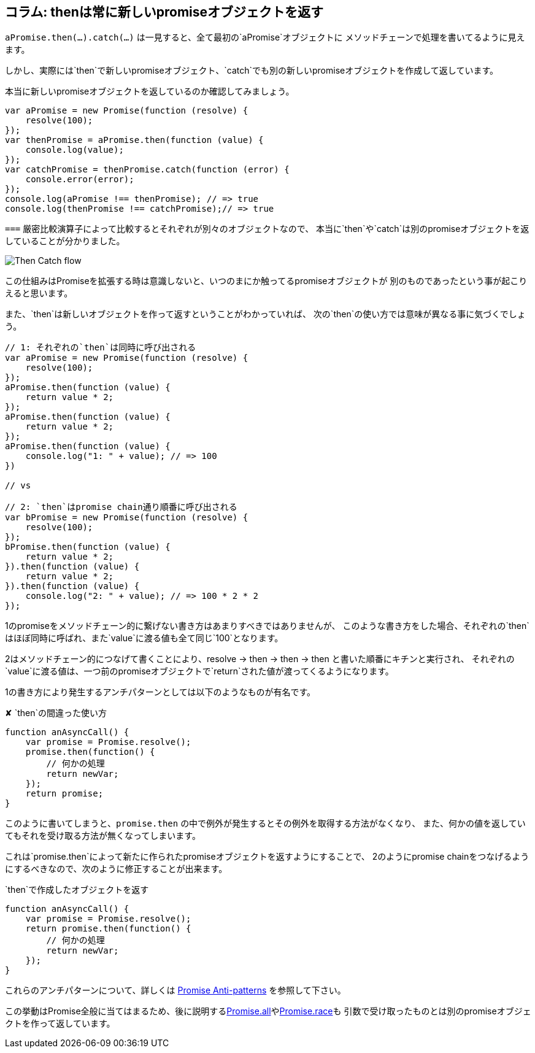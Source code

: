 [[then-return-new-promise]]
== コラム: thenは常に新しいpromiseオブジェクトを返す

`aPromise.then(...).catch(...)` は一見すると、全て最初の`aPromise`オブジェクトに
メソッドチェーンで処理を書いてるように見えます。

しかし、実際には`then`で新しいpromiseオブジェクト、`catch`でも別の新しいpromiseオブジェクトを作成して返しています。

本当に新しいpromiseオブジェクトを返しているのか確認してみましょう。

[role="executable"]
[source,javascript]
----
var aPromise = new Promise(function (resolve) {
    resolve(100);
});
var thenPromise = aPromise.then(function (value) {
    console.log(value);
});
var catchPromise = thenPromise.catch(function (error) {
    console.error(error);
});
console.log(aPromise !== thenPromise); // => true
console.log(thenPromise !== catchPromise);// => true
----

`===` 厳密比較演算子によって比較するとそれぞれが別々のオブジェクトなので、
本当に`then`や`catch`は別のpromiseオブジェクトを返していることが分かりました。

image::img/then_catch.png[Then Catch flow]

この仕組みはPromiseを拡張する時は意識しないと、いつのまにか触ってるpromiseオブジェクトが
別のものであったという事が起こりえると思います。

また、`then`は新しいオブジェクトを作って返すということがわかっていれば、
次の`then`の使い方では意味が異なる事に気づくでしょう。

[role="executable"]
[source,javascript]
----
// 1: それぞれの`then`は同時に呼び出される
var aPromise = new Promise(function (resolve) {
    resolve(100);
});
aPromise.then(function (value) {
    return value * 2;
});
aPromise.then(function (value) {
    return value * 2;
});
aPromise.then(function (value) {
    console.log("1: " + value); // => 100
})

// vs

// 2: `then`はpromise chain通り順番に呼び出される
var bPromise = new Promise(function (resolve) {
    resolve(100);
});
bPromise.then(function (value) {
    return value * 2;
}).then(function (value) {
    return value * 2;
}).then(function (value) {
    console.log("2: " + value); // => 100 * 2 * 2
});
----

1のpromiseをメソッドチェーン的に繋げない書き方はあまりすべきではありませんが、
このような書き方をした場合、それぞれの`then`はほぼ同時に呼ばれ、また`value`に渡る値も全て同じ`100`となります。

2はメソッドチェーン的につなげて書くことにより、resolve -> then -> then -> then と書いた順番にキチンと実行され、
それぞれの`value`に渡る値は、一つ前のpromiseオブジェクトで`return`された値が渡ってくるようになります。

1の書き方により発生するアンチパターンとしては以下のようなものが有名です。

[source,javascript]
.✘ `then`の間違った使い方
----
function anAsyncCall() {
    var promise = Promise.resolve();
    promise.then(function() {
        // 何かの処理
        return newVar;
    });
    return promise;
}
----

このように書いてしまうと、`promise.then` の中で例外が発生するとその例外を取得する方法がなくなり、
また、何かの値を返していてもそれを受け取る方法が無くなってしまいます。

これは`promise.then`によって新たに作られたpromiseオブジェクトを返すようにすることで、
2のようにpromise chainをつなげるようにするべきなので、次のように修正することが出来ます。

[source,javascript]
.`then`で作成したオブジェクトを返す
----
function anAsyncCall() {
    var promise = Promise.resolve();
    return promise.then(function() {
        // 何かの処理
        return newVar;
    });
}
----

これらのアンチパターンについて、詳しくは
http://taoofcode.net/promise-anti-patterns/[Promise Anti-patterns] を参照して下さい。

この挙動はPromise全般に当てはまるため、後に説明する<<ch2-promise-all,Promise.all>>や<<ch2-promise-race,Promise.race>>も
引数で受け取ったものとは別のpromiseオブジェクトを作って返しています。
